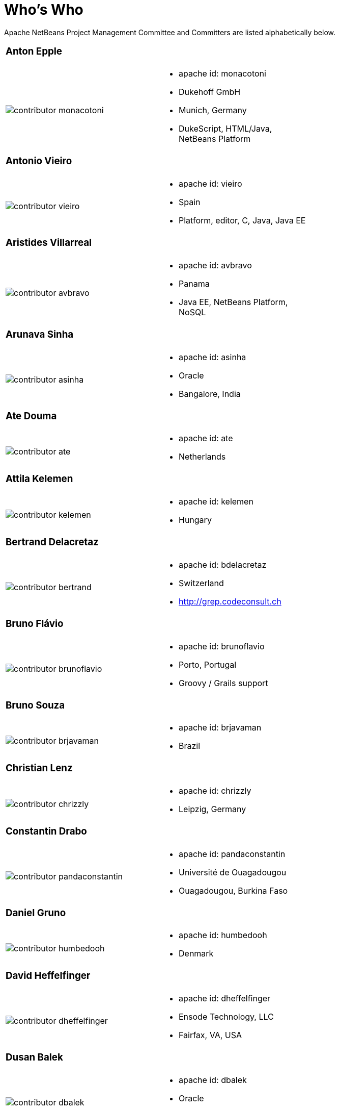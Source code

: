 ////
     Licensed to the Apache Software Foundation (ASF) under one
     or more contributor license agreements.  See the NOTICE file
     distributed with this work for additional information
     regarding copyright ownership.  The ASF licenses this file
     to you under the Apache License, Version 2.0 (the
     "License"); you may not use this file except in compliance
     with the License.  You may obtain a copy of the License at

       http://www.apache.org/licenses/LICENSE-2.0

     Unless required by applicable law or agreed to in writing,
     software distributed under the License is distributed on an
     "AS IS" BASIS, WITHOUT WARRANTIES OR CONDITIONS OF ANY
     KIND, either express or implied.  See the License for the
     specific language governing permissions and limitations
     under the License.
////
= Who's Who
:jbake-type: page
:jbake-tags: community
:jbake-status: published
:icons: font
:keywords: Apache NetBeans Team Who is Who
:description: Apache NetBeans Who is Who

Apache NetBeans Project Management Committee and Committers are listed alphabetically below.

[width="70%"]
|=== 
a|=== Anton Epple| 
a|image::contributor-monacotoni.png[] a| * apache id: monacotoni
* Dukehoff GmbH
* Munich, Germany
* DukeScript, HTML/Java, NetBeans Platform 
|=== 

[width="70%"]
|=== 
a|=== Antonio Vieiro| 
a|image::contributor-vieiro.png[] a| * apache id: vieiro
* Spain
* Platform, editor, C, Java, Java EE  
|=== 

[width="70%"]
|=== 
a|=== Aristides Villarreal| 
a|image::contributor-avbravo.png[] a| * apache id: avbravo
* Panama
* Java EE, NetBeans Platform, NoSQL   
|=== 

[width="70%"]
|=== 
a|=== Arunava Sinha| 
a|image::contributor-asinha.png[] a| * apache id: asinha
* Oracle
* Bangalore, India
|=== 

[width="70%"]
|=== 
a|=== Ate Douma| 
a|image::contributor-ate.png[] a| * apache id: ate
* Netherlands
|=== 

[width="70%"]
|=== 
a|=== Attila Kelemen| 
a|image::contributor-kelemen.png[] a| * apache id: kelemen
* Hungary
|=== 

[width="70%"]
|=== 
a|=== Bertrand Delacretaz| 
a|image::contributor-bertrand.png[] a| * apache id: bdelacretaz
* Switzerland
* http://grep.codeconsult.ch   
|=== 

[width="70%"]
|=== 
a|=== Bruno Flávio| 
a|image::contributor-brunoflavio.png[] a| * apache id: brunoflavio
* Porto, Portugal
* Groovy / Grails support 
|===  

[width="70%"]
|=== 
a|=== Bruno Souza| 
a|image::contributor-brjavaman.png[] a| * apache id: brjavaman
* Brazil
|===   

[width="70%"]
|=== 
a|=== Christian Lenz| 
a|image::contributor-chrizzly.png[] a| * apache id: chrizzly
* Leipzig, Germany
|===  

[width="70%"]
|=== 
a|=== Constantin Drabo| 
a|image::contributor-pandaconstantin.png[] a| * apache id: pandaconstantin
* Université de Ouagadougou
* Ouagadougou, Burkina Faso
|===

[width="70%"]
|=== 
a|=== Daniel Gruno| 
a|image::contributor-humbedooh.png[] a| * apache id: humbedooh
* Denmark
|===

[width="70%"]
|=== 
a|=== David Heffelfinger| 
a|image::contributor-dheffelfinger.png[] a| * apache id: dheffelfinger
* Ensode Technology, LLC
* Fairfax, VA, USA
|===

[width="70%"]
|=== 
a|=== Dusan Balek| 
a|image::contributor-dbalek.png[] a| * apache id: dbalek
* Oracle
* Prague, Czech Republic
|===

[width="70%"]
|=== 
a|=== Eirik Bakke| 
a|image::contributor-eirikbakke.png[] a| * apache id: eirikbakke
* USA
|===

[width="70%"]
|=== 
a|=== Emmanuel Hugonnet| 
a|image::contributor-ehsavoie.png[] a| * apache id: ehsavoie
* Red Hat
* Barraux, France 
* WildFly
|===    
  
[width="70%"]
|=== 
a|=== Eric Barboni| 
a|image::contributor-skygo.png[] a| * apache id: skygo
* ICS - IRIT, Université Paul Sabatier
* Toulouse, France
* NetBeans Platform, Java Editor, Maven
|===   
  
[width="70%"]
|=== 
a|=== Florian Vogler| 
a|image::contributor-florian.png[] a| * apache id: fvogler
* Airbus Defence and Space
* Bodensee, Germany
* NetBeans Platform, Groovy, Maven
|===  

[width="70%"]
|=== 
a|=== Geertjan Wielenga| 
a|image::contributor-geertjan.png[] a| * apache id: geertjan
* Oracle
* Amsterdam, Netherlands
* NetBeans Platform, Java Editor
|===

[width="70%"]
|=== 
a|=== Glenn Holmer| 
a|image::contributor-cenbe.png[] a| * apache id: Cenbe
* USA
|===

[width="70%"]
|=== 
a|=== Ioannis Kostaras| 
a|image::contributor-ikost.png[] a| * apache id: ikost
* Liége, Belgium
|===

[width="70%"]
|=== 
a|=== Ivar Grimstad| 
a|image::contributor-ivargrimstad.png[] a| * apache id: ivargrimstad
* Sweden
|===

[width="70%"]
|=== 
a|=== James Gosling	| 
a|image::contributor-jag.png[] a| * apache id: jag
* USA
|===

[width="70%"]
|=== 
a|=== Jan Lahoda| 
a|image::contributor-jlahoda.png[] a| * apache id: jlahoda
* Oracle
* Prague, Czech Republic
* Java Editor, Java
|===

[width="70%"]
|=== 
a|=== Jan Pirek| 
a|image::contributor-jpirek.png[] a| * apache id: jpirek
* Oracle
* Prague, Czech Republic
|===

[width="70%"]
|=== 
a|=== Jaroslav Tulach| 
a|image::contributor-jtulach.png[] a| * apache id: jtulach
* Oracle
* Prague, Czech Republic
|===

[width="70%"]
|=== 
a|=== Jean-Marc Borer	| 
a|image::contributor-jmborer.png[] a| * apache id: jmborer
* Switzerland
|===

[width="70%"]
|=== 
a|=== Jesse Glick| 
a|image::contributor-jglick.png[] a| * apache id: jglick
* CloudBees
* North Carolina, USA 
* API Support
|===

[width="70%"]
|=== 
a|=== Jiri Kovalsky| 
a|image::contributor-jkovalsky.png[] a| * apache id: jkovalsky
* Oracle
* Bohumin, Czech Republic
* Java, Plugins, NetCAT
|===

[width="70%"]
|=== 
a|=== Joerg Michelberger	| 
a|image::contributor-jmichelberger.png[] a| * apache id: jmichelberger
* Germany  
|===

[width="70%"]
|=== 
a|=== Johan Vos| 
a|image::contributor-johanvos.png[] a| * apache id: jvos
* Gluon
* Belgium
|===

[width="70%"]
|=== 
a|=== John McDonnell| 
a|image::contributor-johnmcdonnell.png[] a| * apache id: johnmcdonnell
* BearingPoint Ireland
* Dublin, Ireland 
* Maven, Java EE, Docker  
|===

[width="70%"]
|=== 
a|=== José Pereda| 
a|image::contributor-jperedadnr.png[] a| * apache id: jperedadnr
* Spain
|===

[width="70%"]
|=== 
a|=== Josh Juneau| 
a|image::contributor-javajuneau.png[] a| * apache id: javajuneau
* USA
|===

[width="70%"]
|=== 
a|=== Junichi Yamamoto| 
a|image::contributor-junichi11.png[] a| * apache id: junichi11
* Fukuoka, Japan
* PHP
|===

[width="70%"]
|=== 
a|=== Ken Fogel| 
a|image::contributor-kfogel.png[] a| * apache id: kfogel
* Dawson College
* Montreal, Quebec, Canada
|===

[width="70%"]
|=== 
a|=== Kirk Pepperdine	| 
a|image::contributor-kirk-pepperdine.png[] a| * apache id: kirk-pepperdine
* Microsoft
* Hungary
|===

[width="70%"]
|=== 
a|=== Lars Bruun-Hansen| 
a|image::contributor-lbruun.png[] a| * apache id: lbruun
* Sweden
|===

[width="70%"]
|=== 
a|=== Laszlo Kishalmi| 
a|image::contributor-lkishalmi.png[] a| * apache id: lkishalmi
* Dawson College
* Montreal, Quebec, Canada
|===

[width="70%"]
|=== 
a|=== Leonardo Zanivan| 
a|image::contributor-panga.png[] a| * apache id: panga
* Aurea Software
* Criciúma, Brazil 
* Montreal, Quebec, Canada
|===

[width="70%"]
|=== 
a|=== Mark Stephens| 
a|image::contributor-markee174.png[] a| * apache id: markee174
* IDRsolutions
* Tonbridge, Kent, UK
|===

[width="70%"]
|=== 
a|=== Mark Struberg| 
a|image::contributor-struberg.png[] a| * apache id: struberg
* Vienna, Austria
|===

[width="70%"]
|=== 
a|=== Martin Entlicher| 
a|image::contributor-entl.png[] a| * apache id: entl
* Oracle
* Prague, Czech Republic
|===	

[width="70%"]
|=== 
a|=== Martin Klähn| 
a|image::contributor-mklaehn.png[] a| * apache id: mklaehn
* Airbus Defence and Space
* Bodensee, Germany
|===

[width="70%"]
|=== 
a|=== Matthias Bläsing| 
a|image::contributor-matthiasblaesing.png[] a| * apache id: matthiasblaesing
* Germany
|===

[width="70%"]
|=== 
a|=== Michael Müller| 
a|image::contributor-muellermi.png[] a| * apache id: muellermi
* Germany
|===

[width="70%"]
|=== 
a|=== Neil C Smith| 
a|image::contributor-neilcsmith.png[] a| * apache id: neilcsmith
* Praxis LIVE
* Oxford, UK 
|===

[width="70%"]
|=== 
a|=== Reema Taneja
a|image::contributor-rtaneja1.png[] a| * apache id: rtaneja1
* Oracle
* Bangalore, India
|=== 
 
[width="70%"]
|=== 
a|=== Svata Dedic | 
a|image::contributor-sdedic.png[] a| * apache id: sdedic
* Prague 
* Czech Republic
|=== 
 
[width="70%"]
|=== 
a|=== Sven Reimers | 
a|image::contributor-sreimers.png[] a| * apache id: sreimers
* Airbus Defence and Space
* Bodensee, Germany
|===

[width="70%"]
|=== 
a|=== Thilina Ranathunga | 
a|image::contributor-thilina01.png[] a| * apache id: thilina01
* Nano Creations
* Ekala, Sri Lanka
* http://thilina01.com/
* https://www.linkedin.com/in/thilina-ranathunga-35bb2864/
* https://github.com/thilina01 
|===

[width="70%"]
|=== 
a|=== Timon Veenstra | 
a|image::contributor-timon.png[] a| * apache id: timon
* Corizon 
* Ekala, Sri Lanka
* Groningen, the Netherlands
|===

[width="70%"]
|=== 
a|=== Tomas Zezula | 
a|image::contributor-tzezula.png[] a| * apache id: tzezula
* Prague 
* Czech Republic
|===

[width="70%"]
|=== 
a|=== Tushar Joshi | 
a|image::contributor-tusharjoshi.png[] a| * apache id: tusharjoshi
* Persistent Systems 
* Nagpur, Maharashtra, India 
|===

[width="70%"]
|=== 
a|=== Vladimir Voskresensky | 
a|image::contributor-vladimirvv.png[] a| * apache id: vladimirvv
* Azul 
* St. Petersburg, Russia
* C/C++, code model (ANTLR and Clang-based)
|===

[width="70%"]
|=== 
a|=== Wade Chandler | 
a|image::contributor-wadechandler.png[] a| * apache id: wadechandler
* Knoxville 
* TN, USA
* C/C++, code model (ANTLR and Clang-based)
|===

[width="70%"]
|=== 
a|=== Zoran Sevarac | 
a|image::contributor-sevarac.png[] a| * apache id: sevarac
* University of Belgrade 
* Faculty of Organizational Sciences, Belgrade, Serbia
* artificial intelligence, machine learning
|===

